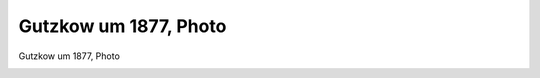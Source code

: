 Gutzkow um 1877, Photo
======================

Gutzkow um 1877, Photo

.. image:: GuBi448n-small.jpg
   :alt:

.. rst-class:: source

  (Gutzkow-Archiv Frankfurt, in: Deutsche Schriftsteller im Portrait, Bd. 4: Das 19. Jahrhundert. Hg. von Hiltrud Häntzschel. München 1981, S. 68.)
